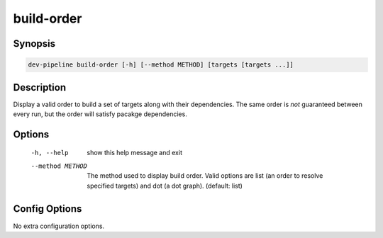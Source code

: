 build-order
===========

Synopsis
--------
.. code::

    dev-pipeline build-order [-h] [--method METHOD] [targets [targets ...]]


Description
-----------
Display a valid order to build a set of targets along with their dependencies.
The same order is *not* guaranteed between every run, but the order will
satisfy pacakge dependencies.


Options
-------
  -h, --help       show this help message and exit
  --method METHOD  The method used to display build order. Valid options are
                   list (an order to resolve specified targets) and dot (a dot
                   graph). (default: list)


Config Options
--------------
No extra configuration options.
